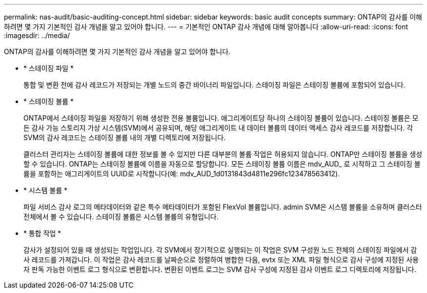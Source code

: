 ---
permalink: nas-audit/basic-auditing-concept.html 
sidebar: sidebar 
keywords: basic audit concepts 
summary: ONTAP의 감사를 이해하려면 몇 가지 기본적인 감사 개념을 알고 있어야 합니다. 
---
= 기본적인 ONTAP 감사 개념에 대해 알아봅니다
:allow-uri-read: 
:icons: font
:imagesdir: ../media/


[role="lead"]
ONTAP의 감사를 이해하려면 몇 가지 기본적인 감사 개념을 알고 있어야 합니다.

* * 스테이징 파일 *
+
통합 및 변환 전에 감사 레코드가 저장되는 개별 노드의 중간 바이너리 파일입니다. 스테이징 파일은 스테이징 볼륨에 포함되어 있습니다.

* * 스테이징 볼륨 *
+
ONTAP에서 스테이징 파일을 저장하기 위해 생성한 전용 볼륨입니다. 애그리게이트당 하나의 스테이징 볼륨이 있습니다. 스테이징 볼륨은 모든 감사 가능 스토리지 가상 시스템(SVM)에서 공유되며, 해당 애그리게이트 내 데이터 볼륨의 데이터 액세스 감사 레코드를 저장합니다. 각 SVM의 감사 레코드는 스테이징 볼륨 내의 개별 디렉토리에 저장됩니다.

+
클러스터 관리자는 스테이징 볼륨에 대한 정보를 볼 수 있지만 다른 대부분의 볼륨 작업은 허용되지 않습니다. ONTAP만 스테이징 볼륨을 생성할 수 있습니다. ONTAP는 스테이징 볼륨에 이름을 자동으로 할당합니다. 모든 스테이징 볼륨 이름은 mdv_AUD_ 로 시작하고 그 스테이징 볼륨을 포함하는 애그리게이트의 UUID로 시작합니다(예: mdv_AUD_1d0131843d4811e296fc123478563412).

* * 시스템 볼륨 *
+
파일 서비스 감사 로그의 메타데이터와 같은 특수 메타데이터가 포함된 FlexVol 볼륨입니다. admin SVM은 시스템 볼륨을 소유하며 클러스터 전체에서 볼 수 있습니다. 스테이징 볼륨은 시스템 볼륨의 유형입니다.

* * 통합 작업 *
+
감사가 설정되어 있을 때 생성되는 작업입니다. 각 SVM에서 장기적으로 실행되는 이 작업은 SVM 구성원 노드 전체의 스테이징 파일에서 감사 레코드를 가져갑니다. 이 작업은 감사 레코드를 날짜순으로 정렬하여 병합한 다음, evtx 또는 XML 파일 형식으로 감사 구성에 지정된 사용자 판독 가능한 이벤트 로그 형식으로 변환합니다. 변환된 이벤트 로그는 SVM 감사 구성에 지정된 감사 이벤트 로그 디렉토리에 저장됩니다.


